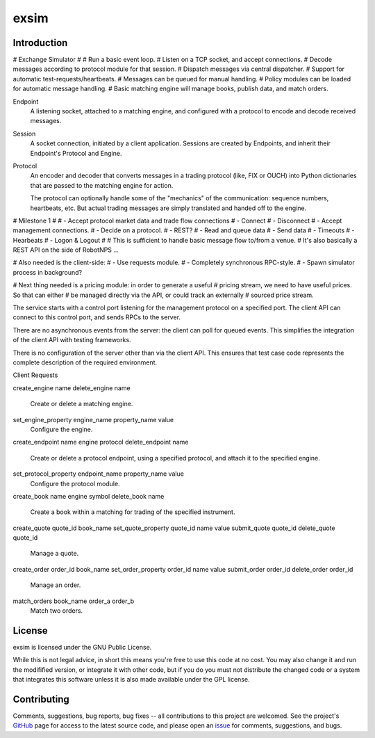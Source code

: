 exsim
=====

|  |Build Status|  |Code Health|  |Coverage|  |PyPI|  |Python|


Introduction
------------

# Exchange Simulator
#
# Run a basic event loop.
# Listen on a TCP socket, and accept connections.
# Decode messages according to protocol module for that session.
# Dispatch messages via central dispatcher.
# Support for automatic test-requests/heartbeats.
# Messages can be queued for manual handling.
# Policy modules can be loaded for automatic message handling.
# Basic matching engine will manage books, publish data, and match orders.

Endpoint
  A listening socket, attached to a matching engine, and configured
  with a protocol to encode and decode received messages.

Session
  A socket connection, initiated by a client application.  Sessions
  are created by Endpoints, and inherit their Endpoint's Protocol and
  Engine.

Protocol
  An encoder and decoder that converts messages in a trading protocol
  (like, FIX or OUCH) into Python dictionaries that are passed to the
  matching engine for action.

  The protocol can optionally handle some of the "mechanics" of the
  communication: sequence numbers, heartbeats, etc.  But actual
  trading messages are simply translated and handed off to the engine.


# Milestone 1
#
# - Accept protocol market data and trade flow connections
#   - Connect
#   - Disconnect
# - Accept management connections.
#   - Decide on a protocol.
#     - REST?
# - Read and queue data
# - Send data
# - Timeouts
# - Hearbeats
# - Logon & Logout
#
# This is sufficient to handle basic message flow to/from a venue.
# It's also basically a REST API on the side of RobotNPS ...

# Also needed is the client-side:
# - Use requests module.
#   - Completely synchronous RPC-style.
# - Spawn simulator process in background?

# Next thing needed is a pricing module: in order to generate a useful
# pricing stream, we need to have useful prices.  So that can either
# be managed directly via the API, or could track an externally
# sourced price stream.


The service starts with a control port listening for the management
protocol on a specified port.  The client API can connect to this
control port, and sends RPCs to the server.

There are no asynchronous events from the server: the client can poll
for queued events.  This simplifies the integration of the client API
with testing frameworks.

There is no configuration of the server other than via the client API.
This ensures that test case code represents the complete description
of the required environment.

Client Requests

create_engine name
delete_engine name
  Create or delete a matching engine.

set_engine_property engine_name property_name value
  Configure the engine.

create_endpoint name engine protocol
delete_endpoint name
  Create or delete a protocol endpoint, using a specified protocol,
  and attach it to the specified engine.

set_protocol_property endpoint_name property_name value
  Configure the protocol module.

create_book name engine symbol
delete_book name
  Create a book within a matching for trading of the specified instrument.

create_quote quote_id book_name
set_quote_property quote_id name value
submit_quote quote_id
delete_quote quote_id
  Manage a quote.

create_order order_id book_name
set_order_property order_id name value
submit_order order_id
delete_order order_id
  Manage an order.

match_orders book_name order_a order_b
  Match two orders.








License
-------

exsim is licensed under the GNU Public License.

While this is not legal advice, in short this means you're free to use
this code at no cost.  You may also change it and run the modifified
version, or integrate it with other code, but if you do you must not
distribute the changed code or a system that integrates this software
unless it is also made available under the GPL license.

Contributing
------------

Comments, suggestions, bug reports, bug fixes -- all contributions to
this project are welcomed.  See the project's `GitHub
<https://github.com/da4089/exsim>`_ page for access to the latest
source code, and please open an `issue
<https://github.com/da4089/exsim/issues>`_ for comments, suggestions,
and bugs.




.. |Build Status| image:: https://travis-ci.org/da4089/exsim.svg?branch=master
    :target: https://travis-ci.org/da4089/exsim
    :alt: Build status
.. |Code Health| image:: https://landscape.io/github/da4089/exsim/master/landscape.svg?style=flat
    :target: https://landscape.io/github/da4089/exsim/master
    :alt: Code Health
.. |Coverage| image:: https://coveralls.io/repos/github/da4089/exsim/badge.svg?branch=master
    :target: https://coveralls.io/github/da4089/exsim?branch=master
    :alt: Coverage
.. |PyPI| image:: https://img.shields.io/pypi/v/exsim.svg
    :target: https://pypi.python.org/pypi/exsim
    :alt: PyPI
.. |Python| image:: https://img.shields.io/pypi/pyversions/exsim.svg
    :target: https://pypi.python.org/pypi/exsim
    :alt: Python
